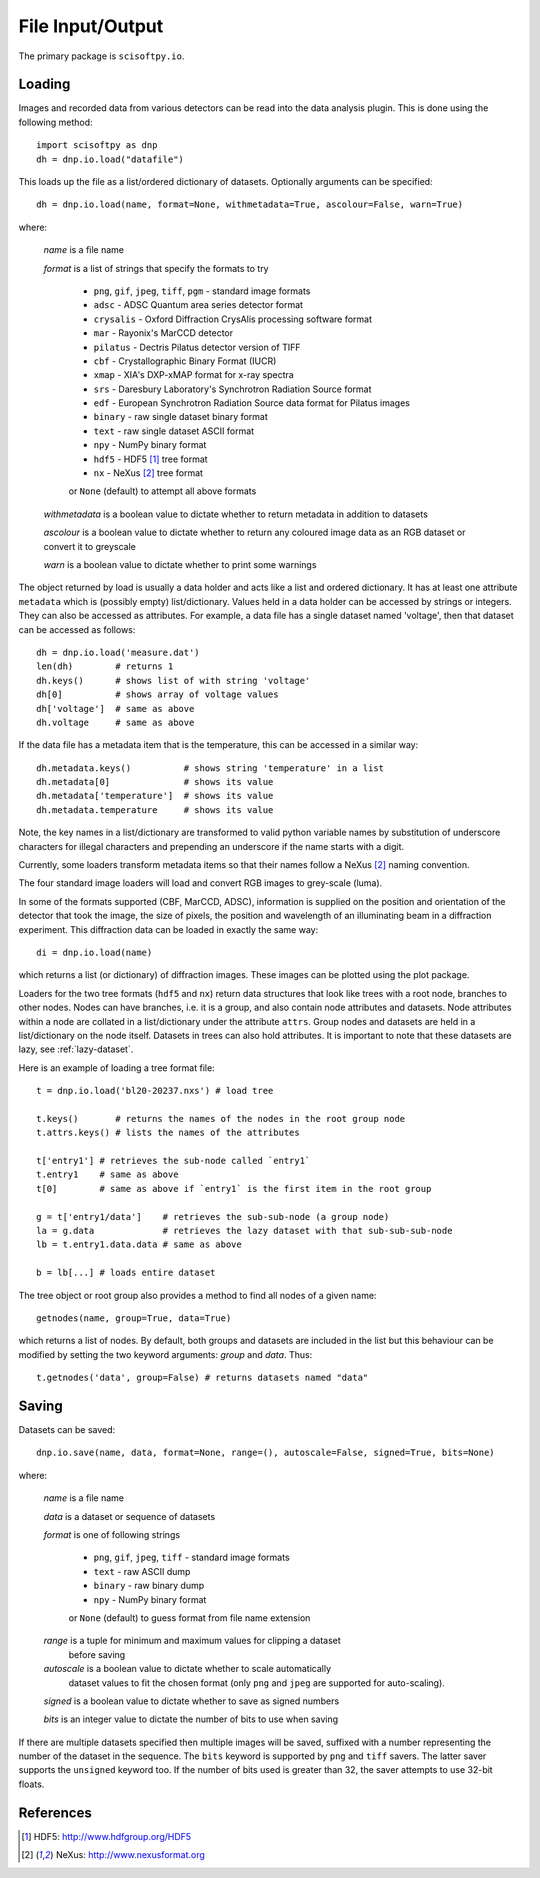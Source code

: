File Input/Output
=================
The primary package is ``scisoftpy.io``.


Loading
-------

Images and recorded data from various detectors can be read into the data
analysis plugin. This is done using the following method::

    import scisoftpy as dnp
    dh = dnp.io.load("datafile")

This loads up the file as a list/ordered dictionary of datasets. Optionally
arguments can be specified::

    dh = dnp.io.load(name, format=None, withmetadata=True, ascolour=False, warn=True)

where:

 *name* is a file name

 *format* is a list of strings that specify the formats to try

   * ``png``, ``gif``, ``jpeg``, ``tiff``, ``pgm`` - standard image formats

   * ``adsc`` - ADSC Quantum area series detector format

   * ``crysalis`` - Oxford Diffraction CrysAlis processing software format

   * ``mar`` - Rayonix's MarCCD detector

   * ``pilatus`` - Dectris Pilatus detector version of TIFF 

   * ``cbf`` - Crystallographic Binary Format (IUCR)

   * ``xmap`` - XIA's DXP-xMAP format for x-ray spectra

   * ``srs`` - Daresbury Laboratory's Synchrotron Radiation Source format

   * ``edf`` - European Synchrotron Radiation Source data format for Pilatus images

   * ``binary`` - raw single dataset binary format

   * ``text`` - raw single dataset ASCII format

   * ``npy`` - NumPy binary format

   * ``hdf5`` - HDF5 [#HDF5]_ tree format

   * ``nx`` - NeXus [#Nexus]_ tree format

   or ``None`` (default) to attempt all above formats

 *withmetadata* is a boolean value to dictate whether to return metadata in
 addition to datasets

 *ascolour* is a boolean value to dictate whether to return any coloured image
 data as an RGB dataset or convert it to greyscale

 *warn* is a boolean value to dictate whether to print some warnings

The object returned by load is usually a data holder and acts like a list and
ordered dictionary. It has at least one attribute ``metadata`` which is
(possibly empty) list/dictionary. Values held in a data holder can be accessed
by strings or integers. They can also be accessed as attributes. For example, a
data file has a single dataset named 'voltage', then that dataset can be
accessed as follows::

    dh = dnp.io.load('measure.dat')
    len(dh)        # returns 1
    dh.keys()      # shows list of with string 'voltage'
    dh[0]          # shows array of voltage values
    dh['voltage']  # same as above
    dh.voltage     # same as above

If the data file has a metadata item that is the temperature, this can be
accessed in a similar way::

    dh.metadata.keys()          # shows string 'temperature' in a list
    dh.metadata[0]              # shows its value
    dh.metadata['temperature']  # shows its value
    dh.metadata.temperature     # shows its value

Note, the key names in a list/dictionary are transformed to valid python
variable names by substitution of underscore characters for illegal characters
and prepending an underscore if the name starts with a digit.

Currently, some loaders transform metadata items so that their names follow a
NeXus [#Nexus]_ naming convention.

The four standard image loaders will load and convert RGB images to grey-scale
(luma).

In some of the formats supported (CBF, MarCCD, ADSC), information is supplied
on the position and orientation of the detector that took the image, the size
of pixels, the position and wavelength of an illuminating beam in a diffraction
experiment. This diffraction data can be loaded in exactly the same way::

    di = dnp.io.load(name)

which returns a list (or dictionary) of diffraction images. These images can
be plotted using the plot package.

Loaders for the two tree formats (``hdf5`` and ``nx``) return data structures
that look like trees with a root node, branches to other nodes. Nodes can have
branches, i.e. it is a group, and also contain node attributes and
datasets. Node attributes within a node are collated in a list/dictionary under
the attribute ``attrs``. Group nodes and datasets are held in a list/dictionary
on the node itself. Datasets in trees can also hold attributes. It is important
to note that these datasets are lazy, see :ref:`lazy-dataset`.

Here is an example of loading a tree format file::

    t = dnp.io.load('bl20-20237.nxs') # load tree

    t.keys()       # returns the names of the nodes in the root group node 
    t.attrs.keys() # lists the names of the attributes

    t['entry1'] # retrieves the sub-node called `entry1`
    t.entry1    # same as above
    t[0]        # same as above if `entry1` is the first item in the root group

    g = t['entry1/data']    # retrieves the sub-sub-node (a group node)
    la = g.data             # retrieves the lazy dataset with that sub-sub-sub-node
    lb = t.entry1.data.data # same as above

    b = lb[...] # loads entire dataset

The tree object or root group also provides a method to find all nodes of a
given name::

    getnodes(name, group=True, data=True)

which returns a list of nodes. By default, both groups and datasets are
included in the list but this behaviour can be modified by setting the two
keyword arguments: `group` and `data`. Thus::

    t.getnodes('data', group=False) # returns datasets named "data"



Saving
------

Datasets can be saved::

    dnp.io.save(name, data, format=None, range=(), autoscale=False, signed=True, bits=None)

where:

 *name* is a file name

 *data* is a dataset or sequence of datasets

 *format* is one of following strings

   * ``png``, ``gif``, ``jpeg``, ``tiff`` - standard image formats

   * ``text`` - raw ASCII dump

   * ``binary``  - raw binary dump

   * ``npy`` - NumPy binary format

   or ``None`` (default) to guess format from file name extension

 *range* is a tuple for minimum and maximum values for clipping a dataset
  before saving

 *autoscale* is a boolean value to dictate whether to scale automatically
  dataset values to fit the chosen format (only ``png`` and ``jpeg`` are
  supported for auto-scaling).

 *signed* is a boolean value to dictate whether to save as signed numbers

 *bits* is an integer value to dictate the number of bits to use when saving

If there are multiple datasets specified then multiple images will be saved,
suffixed with a number representing the number of the dataset in the sequence.
The ``bits`` keyword is supported by ``png`` and ``tiff`` savers. The latter
saver supports the ``unsigned`` keyword too. If the number of bits used is
greater than 32, the saver attempts to use 32-bit floats.

References
----------
.. [#HDF5] HDF5: http://www.hdfgroup.org/HDF5
.. [#Nexus] NeXus: http://www.nexusformat.org
